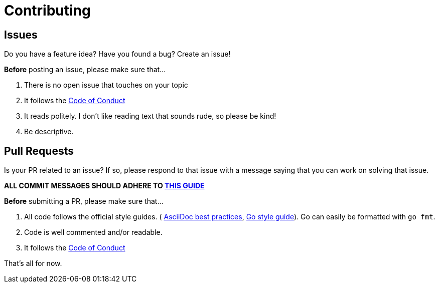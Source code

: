 = Contributing

== Issues

Do you have a feature idea? Have you found a bug? Create an issue!

**Before** posting an issue, please make sure that...

. There is no open issue that touches on your topic
. It follows the link:./CODE_OF_CONDUCT.adoc[Code of Conduct]
. It reads politely. I don't like reading text that sounds rude, so please be
  kind!
. Be descriptive.

== Pull Requests

Is your PR related to an issue? If so, please respond to that issue with a
message saying that you can work on solving that issue.

**ALL COMMIT MESSAGES SHOULD ADHERE TO https://dev.to/anthonyvii/be-a-better-developer-with-these-git-good-practices-2dim[THIS GUIDE]**

**Before** submitting a PR, please make sure that...

. All code follows the official style guides. (
  https://asciidoctor.org/docs/asciidoc-recommended-practices/[AsciiDoc best
  practices], https://google.github.io/styleguide/go/[Go style guide]).
  Go can easily be formatted with `go fmt`.
. Code is well commented and/or readable.
. It follows the link:./CODE_OF_CONDUCT.adoc[Code of Conduct]

That's all for now.
